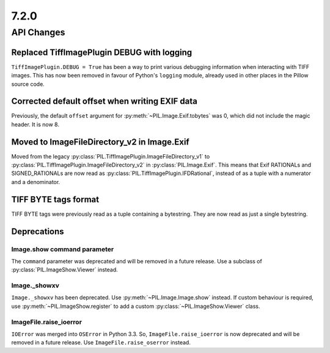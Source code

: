 7.2.0
-----

API Changes
===========

Replaced TiffImagePlugin DEBUG with logging
^^^^^^^^^^^^^^^^^^^^^^^^^^^^^^^^^^^^^^^^^^^

``TiffImagePlugin.DEBUG = True`` has been a way to print various debugging
information when interacting with TIFF images. This has now been removed
in favour of Python's ``logging`` module, already used in other places in the
Pillow source code.

Corrected default offset when writing EXIF data
^^^^^^^^^^^^^^^^^^^^^^^^^^^^^^^^^^^^^^^^^^^^^^^

Previously, the default ``offset`` argument for
:py:meth:`~PIL.Image.Exif.tobytes` was 0, which did not include the magic
header. It is now 8.

Moved to ImageFileDirectory_v2 in Image.Exif
^^^^^^^^^^^^^^^^^^^^^^^^^^^^^^^^^^^^^^^^^^^^

Moved from the legacy :py:class:`PIL.TiffImagePlugin.ImageFileDirectory_v1` to
:py:class:`PIL.TiffImagePlugin.ImageFileDirectory_v2` in
:py:class:`PIL.Image.Exif`. This means that Exif RATIONALs and SIGNED_RATIONALs
are now read as :py:class:`PIL.TiffImagePlugin.IFDRational`, instead of as a
tuple with a numerator and a denominator.

TIFF BYTE tags format
^^^^^^^^^^^^^^^^^^^^^

TIFF BYTE tags were previously read as a tuple containing a bytestring. They
are now read as just a single bytestring.

Deprecations
^^^^^^^^^^^^

Image.show command parameter
~~~~~~~~~~~~~~~~~~~~~~~~~~~~

The ``command`` parameter was deprecated and will be removed in a future release.
Use a subclass of :py:class:`PIL.ImageShow.Viewer` instead.

Image._showxv
~~~~~~~~~~~~~

``Image._showxv`` has been deprecated. Use :py:meth:`~PIL.Image.Image.show`
instead. If custom behaviour is required, use :py:meth:`~PIL.ImageShow.register` to add
a custom :py:class:`~PIL.ImageShow.Viewer` class.

ImageFile.raise_ioerror
~~~~~~~~~~~~~~~~~~~~~~~

``IOError`` was merged into ``OSError`` in Python 3.3. So, ``ImageFile.raise_ioerror``
is now deprecated and will be removed in a future release. Use
``ImageFile.raise_oserror`` instead.
